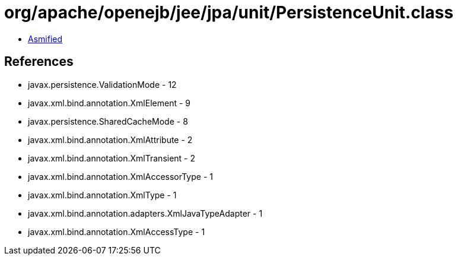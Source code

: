 = org/apache/openejb/jee/jpa/unit/PersistenceUnit.class

 - link:PersistenceUnit-asmified.java[Asmified]

== References

 - javax.persistence.ValidationMode - 12
 - javax.xml.bind.annotation.XmlElement - 9
 - javax.persistence.SharedCacheMode - 8
 - javax.xml.bind.annotation.XmlAttribute - 2
 - javax.xml.bind.annotation.XmlTransient - 2
 - javax.xml.bind.annotation.XmlAccessorType - 1
 - javax.xml.bind.annotation.XmlType - 1
 - javax.xml.bind.annotation.adapters.XmlJavaTypeAdapter - 1
 - javax.xml.bind.annotation.XmlAccessType - 1
